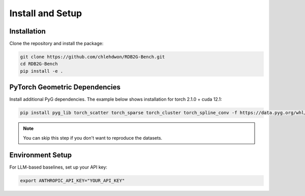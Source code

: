 Install and Setup
==================

Installation
------------

Clone the repository and install the package:

.. code-block:: bash

   git clone https://github.com/chlehdwon/RDB2G-Bench.git
   cd RDB2G-Bench
   pip install -e .

PyTorch Geometric Dependencies
------------------------------

Install additional PyG dependencies. The example below shows installation for torch 2.1.0 + cuda 12.1:

.. code-block:: bash

   pip install pyg_lib torch_scatter torch_sparse torch_cluster torch_spline_conv -f https://data.pyg.org/whl/torch-2.1.0+cu121.html

.. note::
   You can skip this step if you don't want to reproduce the datasets.

Environment Setup
-----------------

For LLM-based baselines, set up your API key:

.. code-block:: bash

   export ANTHROPIC_API_KEY="YOUR_API_KEY"
